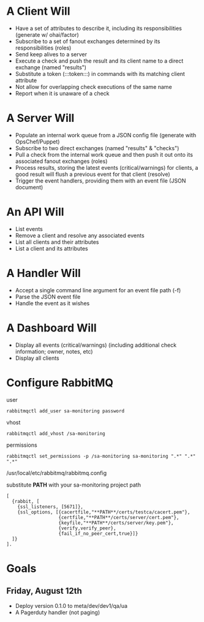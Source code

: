 * A Client Will
- Have a set of attributes to describe it, including its responsibilities (generate w/ ohai/factor)
- Subscribe to a set of fanout exchanges determined by its responsibilities (roles)
- Send keep alives to a server
- Execute a check and push the result and its client name to a direct exchange (named "results")
- Substitute a token (:::token:::) in commands with its matching client attribute
- Not allow for overlapping check executions of the same name
- Report when it is unaware of a check

* A Server Will
- Populate an internal work queue from a JSON config file (generate with OpsChef/Puppet)
- Subscribe to two direct exchanges (named "results" & "checks")
- Pull a check from the internal work queue and then push it out onto its associated fanout exchanges (roles)
- Process results, storing the latest events (critical/warnings) for clients, a good result will flush a previous event for that client (resolve)
- Trigger the event handlers, providing them with an event file (JSON document)

* An API Will
- List events
- Remove a client and resolve any associated events
- List all clients and their attributes
- List a client and its attributes

* A Handler Will
- Accept a single command line argument for an event file path (-f)
- Parse the JSON event file
- Handle the event as it wishes

* A Dashboard Will
- Display all events (critical/warnings) (including additional check information; owner, notes, etc)
- Display all clients

* Configure RabbitMQ
  user

  : rabbitmqctl add_user sa-monitoring password

  vhost

  : rabbitmqctl add_vhost /sa-monitoring

  permissions

  : rabbitmqctl set_permissions -p /sa-monitoring sa-monitoring ".*" ".*" ".*"

  /usr/local/etc/rabbitmq/rabbitmq.config

  substitute **PATH** with your sa-monitoring project path

  : [
  :   {rabbit, [
  :     {ssl_listeners, [5671]},
  :     {ssl_options, [{cacertfile,"**PATH**/certs/testca/cacert.pem"},
  :                    {certfile,"**PATH**/certs/server/cert.pem"},
  :                    {keyfile,"**PATH**/certs/server/key.pem"},
  :                    {verify,verify_peer},
  :                    {fail_if_no_peer_cert,true}]}
  :   ]}
  : ].

* Goals
** Friday, August 12th
- Deploy version 0.1.0 to meta/dev/dev1/qa/ua
- A Pagerduty handler (not paging)
